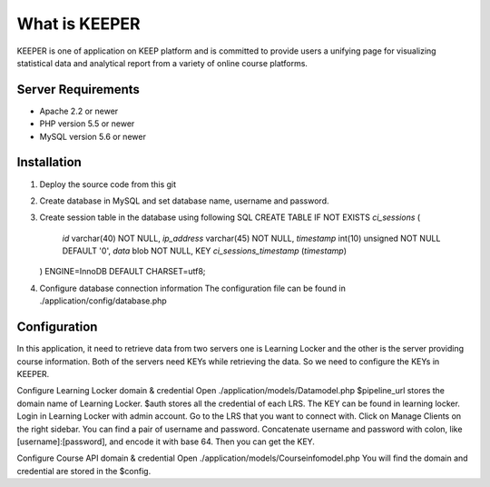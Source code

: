 ###################
What is KEEPER
###################

KEEPER is one of application on KEEP platform and is committed to provide
users a unifying page for visualizing statistical data and analytical report
from a variety of online course platforms.


*******************
Server Requirements
*******************

- Apache 2.2 or newer
- PHP version 5.5 or newer
- MySQL version 5.6 or newer

************
Installation
************

1.	Deploy the source code from this git
2.	Create database in MySQL and set database name, username and password.
3.	Create session table in the database using following SQL
	CREATE TABLE IF NOT EXISTS `ci_sessions` (
		`id` varchar(40) NOT NULL,
		`ip_address` varchar(45) NOT NULL,
		`timestamp` int(10) unsigned NOT NULL DEFAULT '0',
		`data` blob NOT NULL,
		KEY `ci_sessions_timestamp` (`timestamp`)
	) ENGINE=InnoDB DEFAULT CHARSET=utf8;
4.	Configure database connection information
	The configuration file can be found in ./application/config/database.php

*************
Configuration
*************

In this application, it need to retrieve data from two servers one is Learning Locker and the other is the server providing course information. Both of the servers need KEYs while retrieving the data. So we need to configure the KEYs in KEEPER.

Configure Learning Locker domain & credential
Open ./application/models/Datamodel.php
$pipeline_url stores the domain name of Learning Locker.
$auth stores all the credential of each LRS. 
The KEY can be found in learning locker. Login in Learning Locker with admin account. Go to the LRS that you want to connect with. Click on Manage Clients on the right sidebar. You can find a pair of username and password. Concatenate username and password with colon, like [username]:[password], and encode it with base 64. Then you can get the KEY.

Configure Course API domain & credential
Open ./application/models/Courseinfomodel.php
You will find the domain and credential are stored in the $config.
